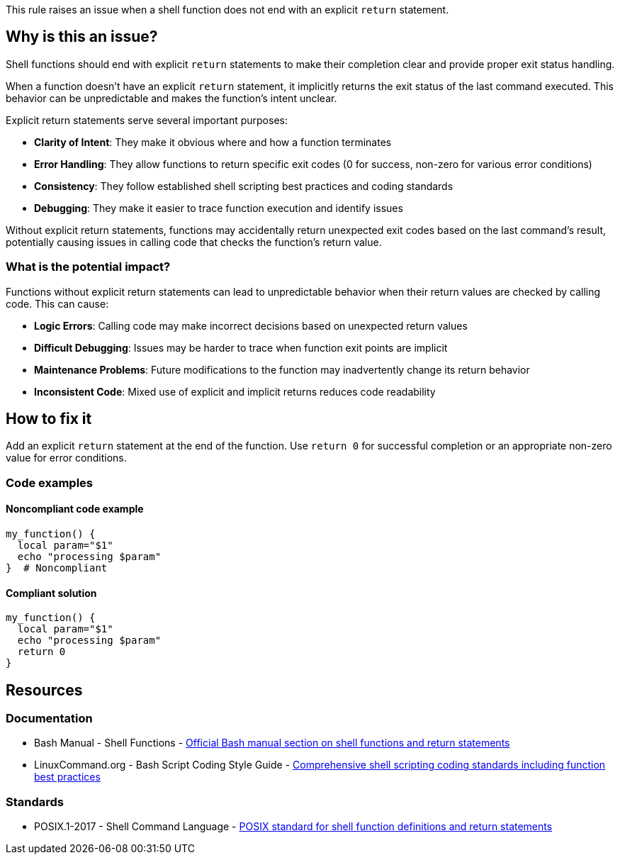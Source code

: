 This rule raises an issue when a shell function does not end with an explicit `return` statement.

== Why is this an issue?

Shell functions should end with explicit `return` statements to make their completion clear and provide proper exit status handling.

When a function doesn't have an explicit `return` statement, it implicitly returns the exit status of the last command executed. This behavior can be unpredictable and makes the function's intent unclear.

Explicit return statements serve several important purposes:

* **Clarity of Intent**: They make it obvious where and how a function terminates
* **Error Handling**: They allow functions to return specific exit codes (0 for success, non-zero for various error conditions)
* **Consistency**: They follow established shell scripting best practices and coding standards
* **Debugging**: They make it easier to trace function execution and identify issues

Without explicit return statements, functions may accidentally return unexpected exit codes based on the last command's result, potentially causing issues in calling code that checks the function's return value.

=== What is the potential impact?

Functions without explicit return statements can lead to unpredictable behavior when their return values are checked by calling code. This can cause:

* **Logic Errors**: Calling code may make incorrect decisions based on unexpected return values
* **Difficult Debugging**: Issues may be harder to trace when function exit points are implicit
* **Maintenance Problems**: Future modifications to the function may inadvertently change its return behavior
* **Inconsistent Code**: Mixed use of explicit and implicit returns reduces code readability

== How to fix it

Add an explicit `return` statement at the end of the function. Use `return 0` for successful completion or an appropriate non-zero value for error conditions.

=== Code examples

==== Noncompliant code example

[source,bash,diff-id=1,diff-type=noncompliant]
----
my_function() {
  local param="$1"
  echo "processing $param"
}  # Noncompliant
----

==== Compliant solution

[source,bash,diff-id=1,diff-type=compliant]
----
my_function() {
  local param="$1"
  echo "processing $param"
  return 0
}
----

== Resources

=== Documentation

 * Bash Manual - Shell Functions - https://www.gnu.org/software/bash/manual/html_node/Shell-Functions.html[Official Bash manual section on shell functions and return statements]
 * LinuxCommand.org - Bash Script Coding Style Guide - https://linuxcommand.org/lc3_adv_standards.php[Comprehensive shell scripting coding standards including function best practices]

=== Standards

 * POSIX.1-2017 - Shell Command Language - https://pubs.opengroup.org/onlinepubs/9699919799/utilities/V3_chap02.html#tag_18_09_05[POSIX standard for shell function definitions and return statements]

